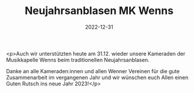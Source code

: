#+TITLE: Neujahrsanblasen MK Wenns
#+DATE: 2022-12-31
#+FACEBOOK_URL: https://facebook.com/ffwenns/posts/8650388888369493

<p>Auch wir unterstützten heute am 31.12. wieder unsere Kameraden der Musikkapelle Wenns beim traditionellen Neujahrsanblasen.

Danke an alle Kameraden:innen und allen Wenner Vereinen für die gute Zusammenarbeit im vergangenen Jahr und wir wünschen euch Allen einen Guten Rutsch ins neue Jahr 2023!</p>
